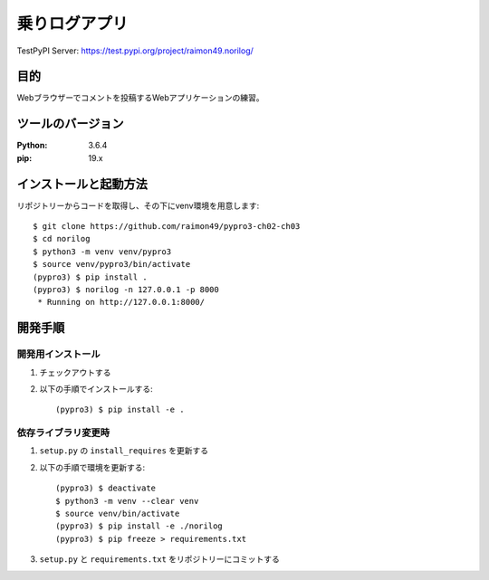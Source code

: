 ==============
乗りログアプリ
==============

TestPyPI Server:
https://test.pypi.org/project/raimon49.norilog/

目的
=====

Webブラウザーでコメントを投稿するWebアプリケーションの練習。

ツールのバージョン
====================

:Python:     3.6.4
:pip:        19.x


インストールと起動方法
=======================

リポジトリーからコードを取得し、その下にvenv環境を用意します::

   $ git clone https://github.com/raimon49/pypro3-ch02-ch03
   $ cd norilog
   $ python3 -m venv venv/pypro3
   $ source venv/pypro3/bin/activate
   (pypro3) $ pip install .
   (pypro3) $ norilog -n 127.0.0.1 -p 8000
    * Running on http://127.0.0.1:8000/


開発手順
=========

開発用インストール
------------------

1. チェックアウトする
2. 以下の手順でインストールする::

     (pypro3) $ pip install -e .


依存ライブラリ変更時
---------------------

1. ``setup.py`` の ``install_requires`` を更新する
2. 以下の手順で環境を更新する::

     (pypro3) $ deactivate
     $ python3 -m venv --clear venv
     $ source venv/bin/activate
     (pypro3) $ pip install -e ./norilog
     (pypro3) $ pip freeze > requirements.txt

3. ``setup.py`` と ``requirements.txt`` をリポジトリーにコミットする

